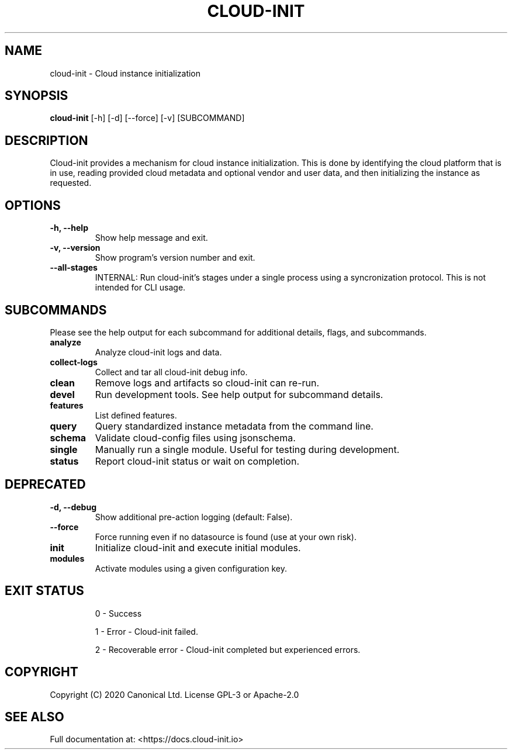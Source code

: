 .TH CLOUD-INIT 1

.SH NAME
cloud-init \- Cloud instance initialization

.SH SYNOPSIS
.BR "cloud-init" " [-h] [-d] [--force] [-v] [SUBCOMMAND]"

.SH DESCRIPTION
Cloud-init provides a mechanism for cloud instance initialization.
This is done by identifying the cloud platform that is in use, reading
provided cloud metadata and optional vendor and user
data, and then initializing the instance as requested.

.SH OPTIONS
.TP
.B "-h, --help"
Show help message and exit.

.TP
.B "-v, --version"
Show program's version number and exit.

.TP
.B "--all-stages"
INTERNAL: Run cloud-init's stages under a single process using a syncronization protocol. This is not intended for CLI usage.

.SH SUBCOMMANDS
Please see the help output for each subcommand for additional details,
flags, and subcommands.

.TP
.B "analyze"
Analyze cloud-init logs and data.

.TP
.B "collect-logs"
Collect and tar all cloud-init debug info.

.TP
.B "clean"
Remove logs and artifacts so cloud-init can re-run.

.TP
.B "devel"
Run development tools. See help output for subcommand details.

.TP
.B "features"
List defined features.

.TP
.B "query"
Query standardized instance metadata from the command line.

.TP
.B "schema"
Validate cloud-config files using jsonschema.

.TP
.B "single"
Manually run a single module. Useful for testing during development.

.TP
.B "status"
Report cloud-init status or wait on completion.

.SH DEPRECATED

.TP
.B "-d, --debug"
Show additional pre-action logging (default: False).

.TP
.B "--force"
Force running even if no datasource is found (use at your own risk).

.TP
.B "init"
Initialize cloud-init and execute initial modules.

.TP
.B "modules"
Activate modules using a given configuration key.

.SH EXIT STATUS

.IP
0 - Success
.IP
1 - Error - Cloud-init failed.
.IP
2 - Recoverable error - Cloud-init completed but experienced errors.


.SH COPYRIGHT
Copyright (C) 2020 Canonical Ltd. License GPL-3 or Apache-2.0

.SH SEE ALSO
Full documentation at: <https://docs.cloud-init.io>
